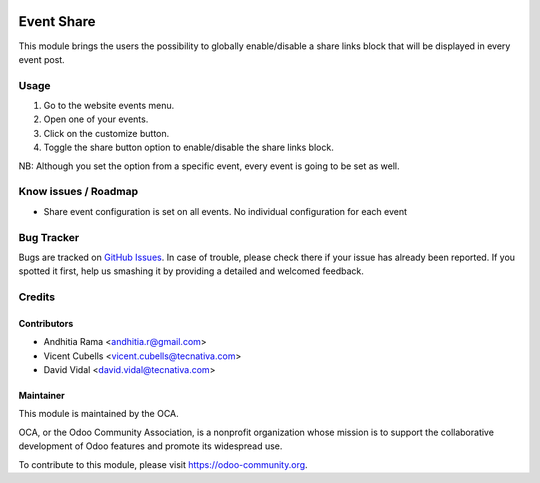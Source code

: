 .. image:: https://img.shields.io/badge/licence-AGPL--3-blue.svg
   :target: http://www.gnu.org/licenses/agpl-3.0-standalone.html
   :alt: License: AGPL-3

===========
Event Share
===========

This module brings the users the possibility to globally enable/disable a share
links block that will be displayed in every event post.

Usage
=====

1. Go to the website events menu.
2. Open one of your events.
3. Click on the customize button.
4. Toggle the share button option to enable/disable the share links block.

NB: Although you set the option from a specific event, every event is going to
be set as well.

.. image:: https://odoo-community.org/website/image/ir.attachment/5784_f2813bd/datas
   :alt: Try me on Runbot
   :target: https://runbot.odoo-community.org/runbot/199/10.0

Know issues / Roadmap
=====================

* Share event configuration is set on all events. No individual configuration
  for each event

Bug Tracker
===========

Bugs are tracked on `GitHub Issues <https://github.com/OCA/event/issues>`_.
In case of trouble, please check there if your issue has already been
reported. If you spotted it first, help us smashing it by providing a detailed
and welcomed feedback.

Credits
=======

Contributors
------------

* Andhitia Rama <andhitia.r@gmail.com>
* Vicent Cubells <vicent.cubells@tecnativa.com>
* David Vidal <david.vidal@tecnativa.com>

Maintainer
----------

.. image:: https://odoo-community.org/logo.png
   :alt: Odoo Community Association
   :target: https://odoo-community.org

This module is maintained by the OCA.

OCA, or the Odoo Community Association, is a nonprofit organization whose
mission is to support the collaborative development of Odoo features and
promote its widespread use.

To contribute to this module, please visit https://odoo-community.org.


